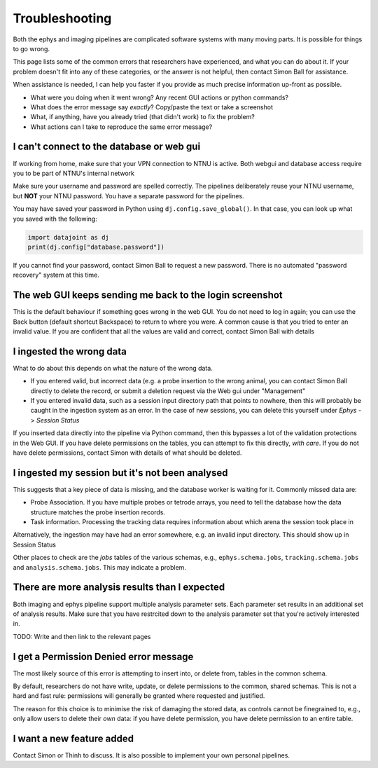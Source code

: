 .. _Common troubleshooting:

=====================
Troubleshooting
=====================

Both the ephys and imaging pipelines are complicated software systems with many moving parts. It is possible for things to go wrong.

This page lists some of the common errors that researchers have experienced, and what you can do about it. If your problem doesn't fit into any of these categories, or the answer is not helpful, then contact Simon Ball for assistance.

When assistance is needed, I can help you faster if you provide as much precise information up-front as possible. 

* What were you doing when it went wrong? Any recent GUI actions or python commands?
* What does the error message say *exactly*? Copy/paste the text or take a screenshot
* What, if anything, have you already tried (that didn't work) to fix the problem?
* What actions can I take to reproduce the same error message?



I can't connect to the database or web gui
----------------------------------------------

If working from home, make sure that your VPN connection to NTNU is active. Both webgui and database access require you to be part of NTNU's internal network

Make sure your username and password are spelled correctly. The pipelines deliberately reuse your NTNU username, but **NOT** your NTNU password. You have a separate password for the pipelines. 

You may have saved your password in Python using ``dj.config.save_global()``. In that case, you can look up what you saved with the following:

.. code-block:: python

  import datajoint as dj
  print(dj.config["database.password"])


If you cannot find your password, contact Simon Ball to request a new password. There is no automated "password recovery" system at this time. 



The web GUI keeps sending me back to the login screenshot
-----------------------------------------------------------

This is the default behaviour if something goes wrong in the web GUI. You do not need to log in again; you can use the Back button (default shortcut Backspace) to return to where you were. A common cause is that you tried to enter an invalid value. If you are confident that all the values are valid and correct, contact Simon Ball with details



I ingested the wrong data
------------------------------------

What to do about this depends on what the nature of the wrong data.

* If you entered valid, but incorrect data (e.g. a probe insertion to the wrong animal, you can contact Simon Ball directly to delete the record, or submit a deletion request via the Web gui under "Management"
* If you entered invalid data, such as a session input directory path that points to nowhere, then this will probably be caught in the ingestion system as an error. In the case of new sessions, you can delete this yourself under *Ephys* -> *Session Status*

If you inserted data directly into the pipeline via Python command, then this bypasses a lot of the validation protections in the Web GUI. If you have delete permissions on the tables, you can attempt to fix this directly, *with care*. If you do not have delete permissions, contact Simon with details of what should be deleted. 

I ingested my session but it's not been analysed
--------------------------------------------------

This suggests that a key piece of data is missing, and the database worker is waiting for it. Commonly missed data are:

* Probe Association. If you have multiple probes or tetrode arrays, you need to tell the database how the data structure matches the probe insertion records.
* Task information. Processing the tracking data requires information about which arena the session took place in

Alternatively, the ingestion may have had an error somewhere, e.g. an invalid input directory. This should show up in Session Status

Other places to check are the `jobs` tables of the various schemas, e.g., ``ephys.schema.jobs``, ``tracking.schema.jobs`` and ``analysis.schema.jobs``. This may indicate a problem.



There are more analysis results than I expected
------------------------------------------------

Both imaging and ephys pipeline support multiple analysis parameter sets. Each parameter set results in an additional set of analysis results. Make sure that you have restrcited down to the analysis parameter set that you're actively interested in.

TODO: Write and then link to the relevant pages

I get a Permission Denied error message
---------------------------------------------

The most likely source of this error is attempting to insert into, or delete from, tables in the common schema. 

By default, researchers do not have write, update, or delete permissions to the common, shared schemas. This is not a hard and fast rule: permissions will generally be granted where requested and justified. 

The reason for this choice is to minimise the risk of damaging the stored data, as controls cannot be finegrained to, e.g., only allow users to delete their *own* data: if you have delete permission, you have delete permission to an entire table. 


I want a new feature added
------------------------------

Contact Simon or Thinh to discuss. It is also possible to implement your own personal pipelines.
